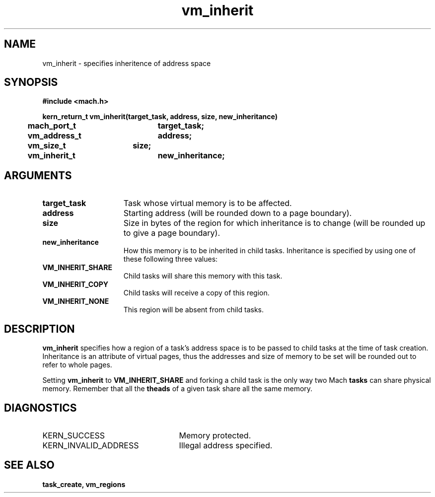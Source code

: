 .\" 
.\" Mach Operating System
.\" Copyright (c) 1991,1990 Carnegie Mellon University
.\" All Rights Reserved.
.\" 
.\" Permission to use, copy, modify and distribute this software and its
.\" documentation is hereby granted, provided that both the copyright
.\" notice and this permission notice appear in all copies of the
.\" software, derivative works or modified versions, and any portions
.\" thereof, and that both notices appear in supporting documentation.
.\" 
.\" CARNEGIE MELLON ALLOWS FREE USE OF THIS SOFTWARE IN ITS "AS IS"
.\" CONDITION.  CARNEGIE MELLON DISCLAIMS ANY LIABILITY OF ANY KIND FOR
.\" ANY DAMAGES WHATSOEVER RESULTING FROM THE USE OF THIS SOFTWARE.
.\" 
.\" Carnegie Mellon requests users of this software to return to
.\" 
.\"  Software Distribution Coordinator  or  Software.Distribution@CS.CMU.EDU
.\"  School of Computer Science
.\"  Carnegie Mellon University
.\"  Pittsburgh PA 15213-3890
.\" 
.\" any improvements or extensions that they make and grant Carnegie Mellon
.\" the rights to redistribute these changes.
.\" 
.\" 
.\" HISTORY
.\" $Log:	vm_inherit.man,v $
.\" Revision 2.5  93/03/18  15:16:44  mrt
.\" 	corrected types
.\" 	[93/03/12  16:55:19  lli]
.\" 
.\" Revision 2.4  91/05/14  17:15:36  mrt
.\" 	Correcting copyright
.\" 
.\" Revision 2.3  91/02/14  14:16:14  mrt
.\" 	Changed to new Mach copyright
.\" 	[91/02/12  18:17:10  mrt]
.\" 
.\" Revision 2.2  90/08/07  18:47:30  rpd
.\" 	Created.
.\" 
.TH vm_inherit 2 9/19/86
.CM 4
.SH NAME
.nf
vm_inherit  \-  specifies inheritence of address space 
.SH SYNOPSIS
.nf
.ft B
#include <mach.h>

.nf
.ft B
kern_return_t vm_inherit(target_task, address, size, new_inheritance)
	mach_port_t	target_task;
	vm_address_t	address;
	vm_size_t	size;
	vm_inherit_t	new_inheritance;


.fi
.ft P
.SH ARGUMENTS
.TP 15
.B
target_task
Task whose virtual memory is to be affected.
.TP 15
.B
address
Starting address (will be rounded down to a page
boundary). 
.TP 15
.B
size
Size in bytes of the region for which inheritance is to change
(will be rounded up to give a page boundary).
.TP 15
.B
new_inheritance
How this memory is to be inherited in child tasks.  
Inheritance is specified by using one of these following three values:
.TP 15
.B
VM_INHERIT_SHARE
Child tasks will share this memory with this task.
.TP 15
.B
VM_INHERIT_COPY
Child tasks will receive a copy of this region.
.TP 15
.B
VM_INHERIT_NONE
This region will be absent from child tasks.

.SH DESCRIPTION
.B vm_inherit
specifies how a region of a task's address space
is to be passed to child tasks at the time of task creation.
Inheritance is an attribute of virtual pages, thus the addresses
and size of memory to be set will be rounded out to refer to
whole pages.

Setting 
.B vm_inherit
to 
.B VM_INHERIT_SHARE
and forking a child
task is the only way two Mach 
.B tasks
can share physical memory.
Remember that all the 
.B theads
of a given task share all the same
memory.

.SH DIAGNOSTICS
.TP 25
KERN_SUCCESS
Memory protected.
.TP 25
KERN_INVALID_ADDRESS
Illegal address specified.

.SH SEE ALSO
.B task_create, vm_regions

